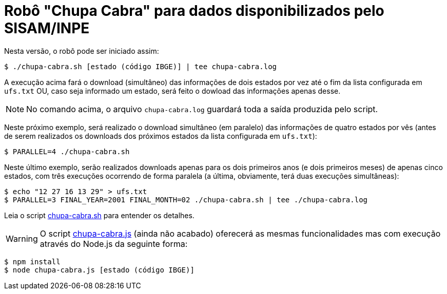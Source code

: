 = Robô "Chupa Cabra" para dados disponibilizados pelo SISAM/INPE
:icons: font

Nesta versão, o robô pode ser iniciado assim:

----
$ ./chupa-cabra.sh [estado (código IBGE)] | tee chupa-cabra.log
----

A execução acima fará o download (simultâneo) das informações de dois
estados por vez até o fim da lista configurada em `ufs.txt` OU, caso
seja informado um estado, será feito o dowload das informações apenas
desse.

NOTE: No comando acima, o arquivo `chupa-cabra.log` guardará toda a
saída produzida pelo script.

Neste próximo exemplo, será realizado o download simultâneo (em
paralelo) das informações de quatro estados por vês (antes de serem
realizados os downloads dos próximos estados da lista configurada em
`ufs.txt`):

----
$ PARALLEL=4 ./chupa-cabra.sh
----

Neste último exemplo, serão realizados downloads apenas para os dois
primeiros anos (e dois primeiros meses) de apenas cinco estados, com
três execuções ocorrendo de forma paralela (a última, obviamente, terá
duas execuções simultâneas):

----
$ echo "12 27 16 13 29" > ufs.txt
$ PARALLEL=3 FINAL_YEAR=2001 FINAL_MONTH=02 ./chupa-cabra.sh | tee ./chupa-cabra.log
----

Leia o script link:chupa-cabra.sh[] para entender os detalhes.

WARNING: O script link:chupa-cabra.js[] (ainda não acabado) oferecerá as
mesmas funcionalidades mas com execução através do Node.js da seguinte
forma:

----
$ npm install
$ node chupa-cabra.js [estado (código IBGE)]
----
